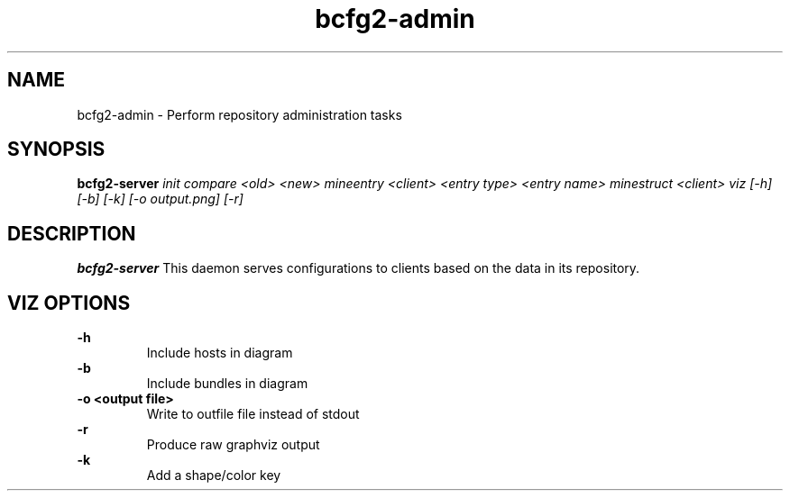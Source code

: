 .TH "bcfg2-admin" 8
.SH NAME
bcfg2-admin \- Perform repository administration tasks
.SH SYNOPSIS
.B bcfg2-server
.I init
.I compare <old> <new>
.I mineentry <client> <entry type> <entry name>
.I minestruct <client>
.I viz [-h] [-b] [-k] [-o output.png] [-r]

.SH DESCRIPTION
.PP
.B bcfg2-server
This daemon serves configurations to clients based on the data in its 
repository. 
.SH VIZ OPTIONS
.PP
.B \-h
.RS
Include hosts in diagram
.RE
.B \-b
.RS
Include bundles in diagram
.RE
.B "-o <output file>"
.RS
Write to outfile file instead of stdout
.RE
.B \-r
.RS
Produce raw graphviz output
.RE
.B \-k
.RS
Add a shape/color key
.RE
